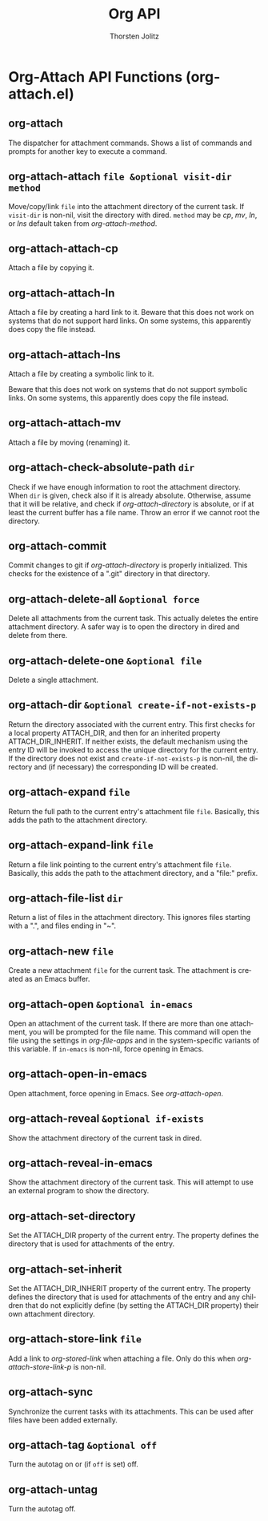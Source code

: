 #+OPTIONS:    H:3 num:nil toc:2 \n:nil @:t ::t |:t ^:{} -:t f:t *:t TeX:t LaTeX:t skip:nil d:(HIDE) tags:not-in-toc
#+STARTUP:    align fold nodlcheck hidestars oddeven lognotestate hideblocks
#+SEQ_TODO:   TODO(t) INPROGRESS(i) WAITING(w@) | DONE(d) CANCELED(c@)
#+TAGS:       Write(w) Update(u) Fix(f) Check(c) noexport(n)
#+TITLE:      Org API
#+AUTHOR:     Thorsten Jolitz
#+EMAIL:      tjolitz [at] gmail [dot] com
#+LANGUAGE:   en
#+STYLE:      <style type="text/css">#outline-container-introduction{ clear:both; }</style>
#+LINK_UP:    index.html
#+LINK_HOME:  http://orgmode.org/worg/
#+EXPORT_EXCLUDE_TAGS: noexport


* Org-Attach API Functions (org-attach.el)

** org-attach  

The dispatcher for attachment commands.
Shows a list of commands and prompts for another key to execute a command.


** org-attach-attach =file &optional visit-dir method=

Move/copy/link =file= into the attachment directory of the current task.
If =visit-dir= is non-nil, visit the directory with dired.
=method= may be /cp/, /mv/, /ln/, or /lns/ default taken from
/org-attach-method/.


** org-attach-attach-cp  

Attach a file by copying it.


** org-attach-attach-ln  

Attach a file by creating a hard link to it.
Beware that this does not work on systems that do not support hard links.
On some systems, this apparently does copy the file instead.


** org-attach-attach-lns  

Attach a file by creating a symbolic link to it.

Beware that this does not work on systems that do not support symbolic links.
On some systems, this apparently does copy the file instead.


** org-attach-attach-mv  

Attach a file by moving (renaming) it.


** org-attach-check-absolute-path =dir=

Check if we have enough information to root the attachment directory.
When =dir= is given, check also if it is already absolute.  Otherwise,
assume that it will be relative, and check if /org-attach-directory/ is
absolute, or if at least the current buffer has a file name.
Throw an error if we cannot root the directory.


** org-attach-commit  

Commit changes to git if /org-attach-directory/ is properly initialized.
This checks for the existence of a ".git" directory in that directory.


** org-attach-delete-all =&optional force=

Delete all attachments from the current task.
This actually deletes the entire attachment directory.
A safer way is to open the directory in dired and delete from there.


** org-attach-delete-one =&optional file=

Delete a single attachment.


** org-attach-dir =&optional create-if-not-exists-p=

Return the directory associated with the current entry.
This first checks for a local property ATTACH_DIR, and then for an inherited
property ATTACH_DIR_INHERIT.  If neither exists, the default mechanism
using the entry ID will be invoked to access the unique directory for the
current entry.
If the directory does not exist and =create-if-not-exists-p= is non-nil,
the directory and (if necessary) the corresponding ID will be created.


** org-attach-expand =file=

Return the full path to the current entry's attachment file =file=.
Basically, this adds the path to the attachment directory.


** org-attach-expand-link =file=

Return a file link pointing to the current entry's attachment file =file=.
Basically, this adds the path to the attachment directory, and a "file:"
prefix.


** org-attach-file-list =dir=

Return a list of files in the attachment directory.
This ignores files starting with a ".", and files ending in "~".


** org-attach-new =file=

Create a new attachment =file= for the current task.
The attachment is created as an Emacs buffer.


** org-attach-open =&optional in-emacs=

Open an attachment of the current task.
If there are more than one attachment, you will be prompted for the file name.
This command will open the file using the settings in /org-file-apps/
and in the system-specific variants of this variable.
If =in-emacs= is non-nil, force opening in Emacs.


** org-attach-open-in-emacs  

Open attachment, force opening in Emacs.
See /org-attach-open/.


** org-attach-reveal =&optional if-exists=

Show the attachment directory of the current task in dired.


** org-attach-reveal-in-emacs  

Show the attachment directory of the current task.
This will attempt to use an external program to show the directory.


** org-attach-set-directory  

Set the ATTACH_DIR property of the current entry.
The property defines the directory that is used for attachments
of the entry.


** org-attach-set-inherit  

Set the ATTACH_DIR_INHERIT property of the current entry.
The property defines the directory that is used for attachments
of the entry and any children that do not explicitly define (by setting
the ATTACH_DIR property) their own attachment directory.


** org-attach-store-link =file=

Add a link to /org-stored-link/ when attaching a file.
Only do this when /org-attach-store-link-p/ is non-nil.


** org-attach-sync  

Synchronize the current tasks with its attachments.
This can be used after files have been added externally.


** org-attach-tag =&optional off=

Turn the autotag on or (if =off= is set) off.


** org-attach-untag  

Turn the autotag off.


